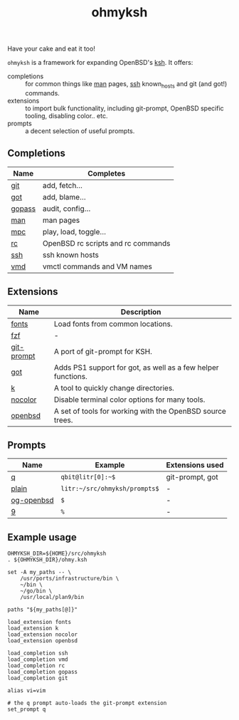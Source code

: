 #+TITLE: ohmyksh

Have your cake and eat it too!

~ohmyksh~ is a framework for expanding OpenBSD's [[https://man.openbsd.org/ksh][ksh]]. It offers:

- completions :: for common things like [[https://man.openbsd.org/man][man]] pages, [[https://man.openbsd.org/ssh][ssh]] known_hosts and git (and
  got!) commands. 
- extensions :: to import bulk functionality, including git-prompt, OpenBSD
  specific tooling, disabling color.. etc. 
- prompts :: a decent selection of useful prompts.

** Completions

| Name   | Completes                          |
|--------+------------------------------------|
| [[file:completions/git.org][git]]    | add, fetch...                      |
| [[file:completions/got.org][got]]    | add, blame...                      |
| [[file:completions/gopass.org][gopass]] | audit, config...                   |
| [[file:completions/man.org][man]]    | man pages                          |
| [[file:completions/mpc.org][mpc]]    | play, load, toggle...              |
| [[file:completions/rc.org][rc]]     | OpenBSD rc scripts and rc commands |
| [[file:completions/ssh.org][ssh]]    | ssh known hosts                    |
| [[file:completions/vmd.org][vmd]]    | vmctl commands and VM names        |

** Extensions

| Name       | Description                                                  |
|------------+--------------------------------------------------------------|
| [[file:extensions/fonts.org][fonts]]      | Load fonts from common locations.                            |
| [[file:extensions/fzf.org][fzf]]        | -                                                            |
| [[file:extensions/git-prompt.org][git-prompt]] | A port of git-prompt for KSH.                                |
| [[file:extensions/got.org][got]]        | Adds PS1 support for got, as well as a few helper functions. |
| [[file:extensions/k.org][k]]          | A tool to quickly change directories.                        |
| [[file:extensions/nocolor.org][nocolor]]    | Disable terminal color options for many tools.               |
| [[file:extensions/openbsd.org][openbsd]]    | A set of tools for working with the OpenBSD source trees.    |


** Prompts

| Name       | Example                        | Extensions used |
|------------+--------------------------------+-----------------|
| [[file:prompts/q.org][q]]          | ~qbit@litr[0]:~$~              | git-prompt, got |
| [[file:prompts/plain.org][plain]]      | ~litr:~/src/ohmyksh/prompts$~ | -               |
| [[file:prompts/og-openbsd.org][og-openbsd]] | ~$~                            | -               |
| [[file:prompts/9.org][9]]          | ~%~                            | -               |

** Example usage

#+begin_src shell
OHMYKSH_DIR=${HOME}/src/ohmyksh
. ${OHMYKSH_DIR}/ohmy.ksh

set -A my_paths -- \
	/usr/ports/infrastructure/bin \
	~/bin \
	~/go/bin \
	/usr/local/plan9/bin

paths "${my_paths[@]}"

load_extension fonts
load_extension k
load_extension nocolor
load_extension openbsd

load_completion ssh
load_completion vmd
load_completion rc
load_completion gopass
load_completion git

alias vi=vim

# the q prompt auto-loads the git-prompt extension
set_prompt q
#+end_src

